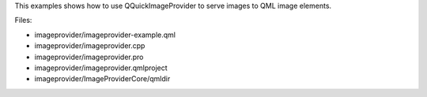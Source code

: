 

This examples shows how to use QQuickImageProvider to serve images to
QML image elements.

|image0|

Files:

-  imageprovider/imageprovider-example.qml
-  imageprovider/imageprovider.cpp
-  imageprovider/imageprovider.pro
-  imageprovider/imageprovider.qmlproject
-  imageprovider/ImageProviderCore/qmldir

.. |image0| image:: /media/sdk/apps/qml/qtquick-imageprovider-example/images/qml-imageprovider-example.png

